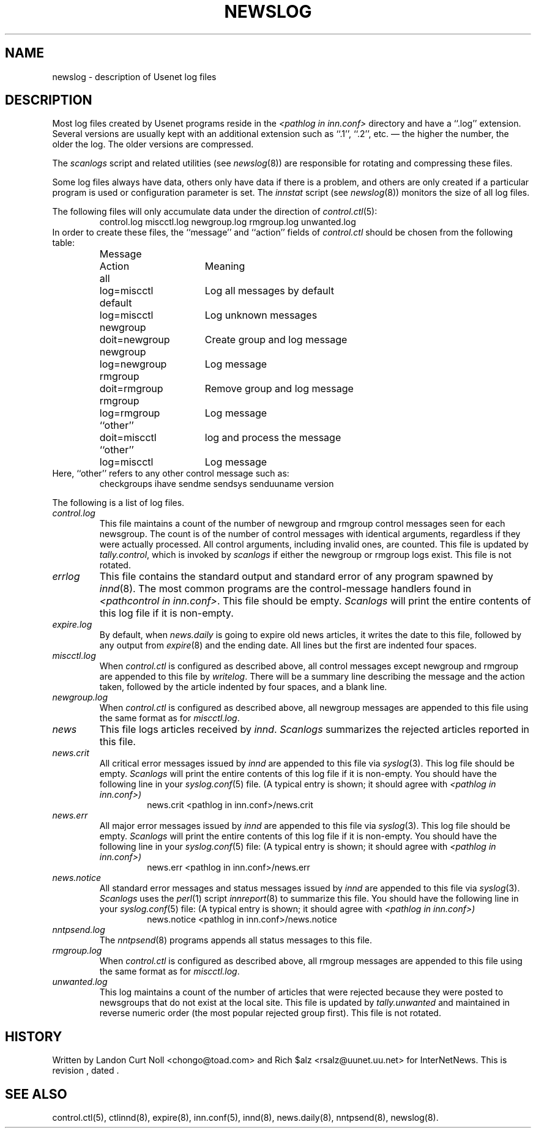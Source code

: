 .TH NEWSLOG 5
.SH NAME
newslog \- description of Usenet log files
.SH DESCRIPTION
Most log files created by Usenet programs reside in the
.I <pathlog in inn.conf>
directory and have a ``.log'' extension.
Several versions are usually kept with an additional extension such as ``.1'',
``.2'', etc. \(em the higher the number, the older the log.
The older versions are compressed.
.PP
The
.I scanlogs
script and related utilities (see
.IR newslog (8))
are responsible for rotating and compressing these files.
.PP
Some log files always have data, others only have data if there is a
problem, and others are only created if a particular program is used
or configuration parameter is set.
The
.I innstat
script (see
.IR newslog (8))
monitors the size of all log files.
.PP
The following files will only accumulate data under the direction of
.IR control.ctl (5):
.RS
control.log
miscctl.log
newgroup.log
rmgroup.log
unwanted.log
.RE
In order to create these files, the ``message'' and ``action'' fields of
.I control.ctl
should be chosen from the following table:
.RS
.nf
.ta \w'newgroup    'u +\w'doit=newgroup  'u
Message	Action	Meaning
all	log=miscctl	Log all messages by default
default	log=miscctl	Log unknown messages
newgroup	doit=newgroup	Create group and log message
newgroup	log=newgroup	Log message
rmgroup	doit=rmgroup	Remove group and log message
rmgroup	log=rmgroup	Log message
``other''	doit=miscctl	log and process the message
``other''	log=miscctl	Log message
.fi
.RE
Here, ``other'' refers to any other control message such as:
.RS
checkgroups
ihave
sendme
sendsys
senduuname
version
.RE
.PP
The following is a list of log files.
.TP
.I control.log
This file maintains a count of the number of newgroup and rmgroup control
messages seen for each newsgroup.
The count is of the number of control messages with identical
arguments, regardless if they were actually processed.
All control arguments, including invalid ones, are counted.
This file is updated by
.IR tally.control ,
which is invoked by
.I scanlogs
if either the newgroup or rmgroup logs exist.
This file is not rotated.
.TP
.I errlog
This file contains the standard output and standard error of any program
spawned by
.IR innd (8).
The most common programs are the control-message handlers found in
.IR <pathcontrol\ in\ inn.conf> .
This file should be empty.
.I Scanlogs
will print the entire contents of this log file if it is non-empty.
.TP
.I expire.log
By default, when
.I news.daily
is going to expire old news articles, it writes the date to this file,
followed by any output from
.IR expire (8)
and the ending date.
All lines but the first are indented four spaces.
.TP
.I miscctl.log
When
.I control.ctl
is configured as described above, all control messages except newgroup
and rmgroup are appended to this file by
.IR writelog .
There will be a summary line describing the message and the action
taken, followed by the article indented by four spaces, and a blank line.
.TP
.I newgroup.log
When
.I control.ctl
is configured as described above, all newgroup messages are appended
to this file using the same format as for
.IR miscctl.log .
.TP
.I news
This file logs articles received by
.IR innd .
.I Scanlogs
summarizes the rejected articles reported in this file.
.TP
.I news.crit
All critical error messages issued by
.I innd
are appended to this file via
.IR syslog (3).
This log file should be empty.
.I Scanlogs
will print the entire contents of this log file if it is non-empty.
You should have the following line in your
.IR syslog.conf (5)
file.  (A typical entry is shown; it should agree with
.I <pathlog in inn.conf>)
.RS
.RS
news.crit  <pathlog in inn.conf>/news.crit
.RE
.RE
.TP
.I news.err
All major error messages issued by
.I innd
are appended to this file via
.IR syslog (3).
This log file should be empty.
.I Scanlogs
will print the entire contents of this log file if it is non-empty.
You should have the following line in your
.IR syslog.conf (5)
file:
(A typical entry is shown; it should agree with
.I <pathlog in inn.conf>)
.RS
.RS
news.err  <pathlog in inn.conf>/news.err
.RE
.RE
.TP
.I news.notice
All standard error messages and status messages issued by
.I innd
are appended to this file via
.IR syslog (3).
.I Scanlogs
uses the
.IR perl (1)
script
.IR innreport (8)
to summarize this file.
You should have the following line in your
.IR syslog.conf (5)
file:
(A typical entry is shown; it should agree with
.I <pathlog in inn.conf>)
.RS
.RS
news.notice  <pathlog in inn.conf>/news.notice
.RE
.RE
.TP
.I nntpsend.log
The
.IR nntpsend (8)
programs appends all status messages to this file.
.TP
.I rmgroup.log
When
.I control.ctl
is configured as described above, all rmgroup messages are appended to this
file using the same format as for
.IR miscctl.log .
.TP
.I unwanted.log
This log maintains a count of the number of articles that were rejected
because they were posted to newsgroups that do not exist at the local site.
This file is updated by
.I tally.unwanted
and maintained in reverse numeric order (the most popular rejected group
first).
This file is not rotated.
.SH HISTORY
Written by Landon Curt Noll <chongo@toad.com> and Rich $alz
<rsalz@uunet.uu.net> for InterNetNews.
.de R$
This is revision \\$3, dated \\$4.
..
.R$ $Id$
.SH "SEE ALSO"
control.ctl(5),
ctlinnd(8),
expire(8),
inn.conf(5),
innd(8),
news.daily(8),
nntpsend(8),
newslog(8).
